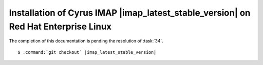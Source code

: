 .. _installation-rhel-cyrus-imapd-latest-stable:

Installation of Cyrus IMAP |imap_latest_stable_version| on Red Hat Enterprise Linux
===================================================================================

The completion of this documentation is pending the resolution of
:task:`34`.

.. parsed-literal::

    $ :command:`git checkout` |imap_latest_stable_version|
